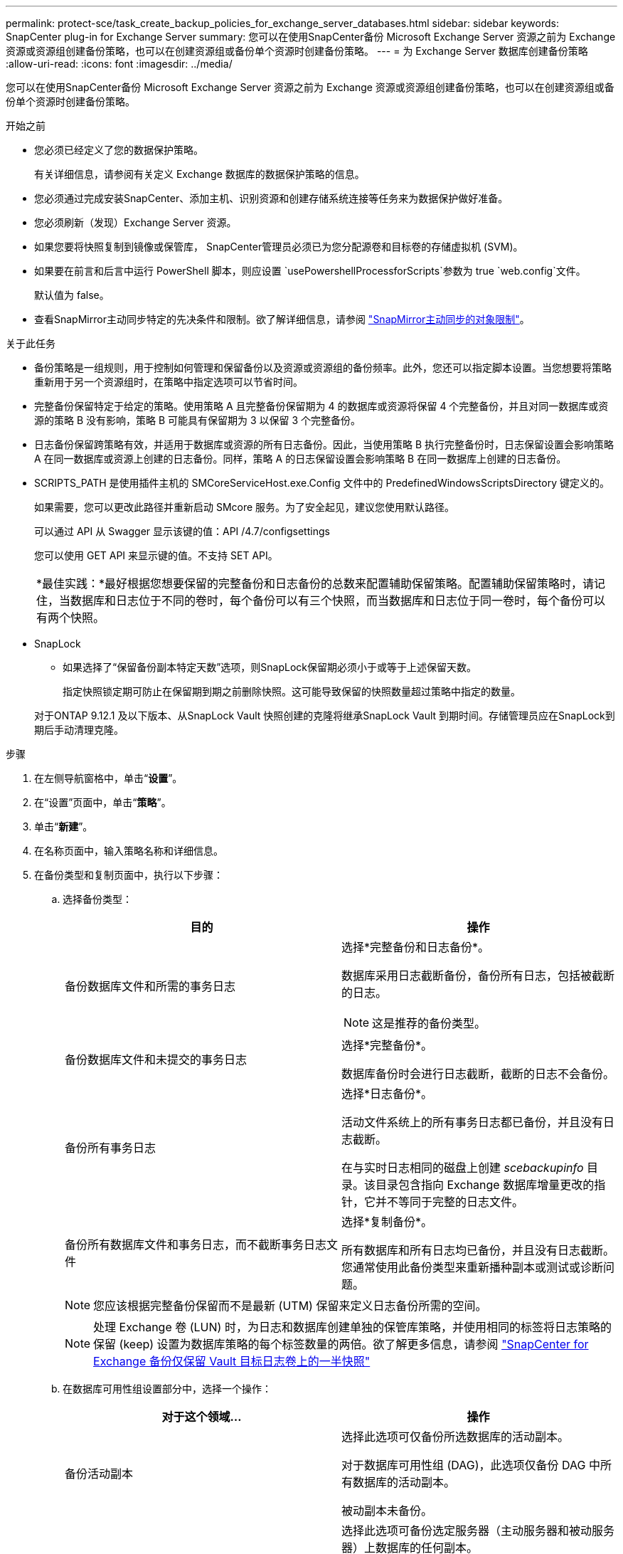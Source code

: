 ---
permalink: protect-sce/task_create_backup_policies_for_exchange_server_databases.html 
sidebar: sidebar 
keywords: SnapCenter plug-in for Exchange Server 
summary: 您可以在使用SnapCenter备份 Microsoft Exchange Server 资源之前为 Exchange 资源或资源组创建备份策略，也可以在创建资源组或备份单个资源时创建备份策略。 
---
= 为 Exchange Server 数据库创建备份策略
:allow-uri-read: 
:icons: font
:imagesdir: ../media/


[role="lead"]
您可以在使用SnapCenter备份 Microsoft Exchange Server 资源之前为 Exchange 资源或资源组创建备份策略，也可以在创建资源组或备份单个资源时创建备份策略。

.开始之前
* 您必须已经定义了您的数据保护策略。
+
有关详细信息，请参阅有关定义 Exchange 数据库的数据保护策略的信息。

* 您必须通过完成安装SnapCenter、添加主机、识别资源和创建存储系统连接等任务来为数据保护做好准备。
* 您必须刷新（发现）Exchange Server 资源。
* 如果您要将快照复制到镜像或保管库， SnapCenter管理员必须已为您分配源卷和目标卷的存储虚拟机 (SVM)。
* 如果要在前言和后言中运行 PowerShell 脚本，则应设置 `usePowershellProcessforScripts`参数为 true `web.config`文件。
+
默认值为 false。

* 查看SnapMirror主动同步特定的先决条件和限制。欲了解详细信息，请参阅 https://docs.netapp.com/us-en/ontap/smbc/considerations-limits.html#volumes["SnapMirror主动同步的对象限制"]。


.关于此任务
* 备份策略是一组规则，用于控制如何管理和保留备份以及资源或资源组的备份频率。此外，您还可以指定脚本设置。当您想要将策略重新用于另一个资源组时，在策略中指定选项可以节省时间。
* 完整备份保留特定于给定的策略。使用策略 A 且完整备份保留期为 4 的数据库或资源将保留 4 个完整备份，并且对同一数据库或资源的策略 B 没有影响，策略 B 可能具有保留期为 3 以保留 3 个完整备份。
* 日志备份保留跨策略有效，并适用于数据库或资源的所有日志备份。因此，当使用策略 B 执行完整备份时，日志保留设置会影响策略 A 在同一数据库或资源上创建的日志备份。同样，策略 A 的日志保留设置会影响策略 B 在同一数据库上创建的日志备份。
* SCRIPTS_PATH 是使用插件主机的 SMCoreServiceHost.exe.Config 文件中的 PredefinedWindowsScriptsDirectory 键定义的。
+
如果需要，您可以更改此路径并重新启动 SMcore 服务。为了安全起见，建议您使用默认路径。

+
可以通过 API 从 Swagger 显示该键的值：API /4.7/configsettings

+
您可以使用 GET API 来显示键的值。不支持 SET API。

+
|===


| *最佳实践：*最好根据您想要保留的完整备份和日志备份的总数来配置辅助保留策略。配置辅助保留策略时，请记住，当数据库和日志位于不同的卷时，每个备份可以有三个快照，而当数据库和日志位于同一卷时，每个备份可以有两个快照。 
|===
* SnapLock
+
** 如果选择了“保留备份副本特定天数”选项，则SnapLock保留期必须小于或等于上述保留天数。
+
指定快照锁定期可防止在保留期到期之前删除快照。这可能导致保留的快照数量超过策略中指定的数量。

+
对于ONTAP 9.12.1 及以下版本、从SnapLock Vault 快照创建的克隆将继承SnapLock Vault 到期时间。存储管理员应在SnapLock到期后手动清理克隆。





.步骤
. 在左侧导航窗格中，单击“*设置*”。
. 在“设置”页面中，单击“*策略*”。
. 单击“*新建*”。
. 在名称页面中，输入策略名称和详细信息。
. 在备份类型和复制页面中，执行以下步骤：
+
.. 选择备份类型：
+
|===
| 目的 | 操作 


 a| 
备份数据库文件和所需的事务日志
 a| 
选择*完整备份和日志备份*。

数据库采用日志截断备份，备份所有日志，包括被截断的日志。


NOTE: 这是推荐的备份类型。



 a| 
备份数据库文件和未提交的事务日志
 a| 
选择*完整备份*。

数据库备份时会进行日志截断，截断的日志不会备份。



 a| 
备份所有事务日志
 a| 
选择*日志备份*。

活动文件系统上的所有事务日志都已备份，并且没有日志截断。

在与实时日志相同的磁盘上创建 _scebackupinfo_ 目录。该目录包含指向 Exchange 数据库增量更改的指针，它并不等同于完整的日志文件。



 a| 
备份所有数据库文件和事务日志，而不截断事务日志文件
 a| 
选择*复制备份*。

所有数据库和所有日志均已备份，并且没有日志截断。您通常使用此备份类型来重新播种副本或测试或诊断问题。

|===
+

NOTE: 您应该根据完整备份保留而不是最新 (UTM) 保留来定义日志备份所需的空间。

+

NOTE: 处理 Exchange 卷 (LUN) 时，为日志和数据库创建单独的保管库策略，并使用相同的标签将日志策略的保留 (keep) 设置为数据库策略的每个标签数量的两倍。欲了解更多信息，请参阅 https://kb.netapp.com/Advice_and_Troubleshooting/Data_Protection_and_Security/SnapCenter/SnapCenter_for_Exchange_Backups_only_keep_half_the_Snapshots_on_the_Vault_destination_log_volume["SnapCenter for Exchange 备份仅保留 Vault 目标日志卷上的一半快照"^]

.. 在数据库可用性组设置部分中，选择一个操作：
+
|===
| 对于这个领域... | 操作 


 a| 
备份活动副本
 a| 
选择此选项可仅备份所选数据库的活动副本。

对于数据库可用性组 (DAG)，此选项仅备份 DAG 中所有数据库的活动副本。

被动副本未备份。



 a| 
在创建备份作业时选择的服务器上备份副本
 a| 
选择此选项可备份选定服务器（主动服务器和被动服务器）上数据库的任何副本。

对于 DAG，此选项将备份选定服务器上所有数据库的主动副本和被动副本。

|===
+

NOTE: 在集群配置中，备份根据策略中设置的保留设置保留在集群的每个节点上。如果集群的所有者节点发生变化，则会保留前一个所有者节点的备份。保留仅适用于节点级别。

.. 在“计划频率”部分中，选择一种或多种频率类型：*按需*、*每小时*、*每天*、*每周*和*每月*。
+

NOTE: 您可以在创建资源组时指定备份操作的计划（开始日期、结束日期）。这使您能够创建共享相同策略和备份频率的资源组，但允许您为每个策略分配不同的备份计划。

+

NOTE: 如果您已安排在凌晨 2:00，则夏令时 (DST) 期间不会触发该计划。

.. 选择策略标签。
+

NOTE: 您可以为远程复制的主快照分配SnapMirror标签，从而允许主快照将快照复制操作从SnapCenter卸载到ONTAP二级系统。无需在策略页面中启用SnapMirror或SnapVault选项即可完成此操作。

.. 在“选择辅助复制选项”部分中，选择以下一个或两个辅助复制选项：
+
|===
| 对于这个领域... | 操作 


 a| 
创建本地快照后更新SnapMirror
 a| 
选择此选项可在另一个卷上保留备份集的镜像副本（SnapMirror）。

在二次复制期间， SnapLock到期时间会加载主SnapLock到期时间。

应为SnapMirror主动同步启用此选项。


IMPORTANT: 如果为 Exchange ONTAP卷设置了SnapMirror主动同步，则无法使用仅主策略。 SnapCenter不允许这样做。您应该启用“镜像”选项。

单击拓扑页面中的“*刷新*”按钮可刷新从ONTAP检索到的辅助和主SnapLock到期时间。

看link:../protect-sce/task_view_exchange_backups_in_the_topology_page.html["在拓扑页面中查看 Exchange 备份"] 。



 a| 
创建本地快照后更新SnapVault
 a| 
选择此选项可执行磁盘到磁盘的备份复制。



 a| 
错误重试次数
 a| 
输入进程停止之前应发生的复制尝试次数。

|===
+

NOTE: 您应该在ONTAP中为二级存储配置SnapMirror保留策略，以避免达到二级存储上快照的最大限制。



. 在保留页面中，配置保留设置。
+
显示的选项取决于您之前选择的备份类型和频率类型。

+

NOTE: 最大保留值为 1018。如果保留设置的值高于底层ONTAP版本支持的值，则备份将失败。

+

IMPORTANT: 如果您计划启用SnapVault复制，则必须将保留计数设置为 2 或更高。如果将保留计数设置为 1，则保留操作可能会失败，因为第一个快照是SnapVault关系的参考快照，直到较新的快照复制到目标。

+
.. 在“日志备份保留设置”部分中，选择下列选项之一：
+
|===
| 目的 | 操作 


 a| 
仅保留特定数量的日志备份
 a| 
选择*保留日志的完整备份数*，并指定您想要最新恢复的完整备份数。

最新 (UTM) 保留适用于通过完整或日志备份创建的日志备份。例如，如果将 UTM 保留设置配置为保留最近 5 次完整备份的日志备份，则会保留最近 5 次完整备份的日志备份。

作为完整和日志备份的一部分创建的日志文件夹将作为 UTM 的一部分自动删除。您不能手动删除日志文件夹。例如，如果完整或完整和日志备份的保留设置设为 1 个月，而 UTM 保留设置为 10 天，则作为这些备份的一部分创建的日志文件夹将根据 UTM 删除。因此，只有 10 天的日志文件夹会存在，所有其他备份都标记为时间点恢复。

如果您不想执行最新恢复，可以将 UTM 保留值设置为 0。这将启用时间点恢复操作。

*最佳实践：*最好该设置必须等于完整备份保留设置部分中的总快照（完整备份）的设置。这可确保每次完整备份时都保留日志文件。



 a| 
将备份副本保留特定天数
 a| 
选择“保留最后的日志备份”选项，并指定保留日志备份副本的天数。

日志备份最多保留完整备份的天数。



 a| 
快照锁定期
 a| 
选择*Snapshot 副本锁定期限*，并选择天、月或年。

SnapLock保留期应少于 100 年。

|===
+
如果您选择“*日志备份*”作为备份类型，则日志备份将作为完整备份的最新保留设置的一部分保留。

.. 在完整备份保留设置部分中，为按需备份选择以下选项之一，然后为完整备份选择一项：
+
|===
| 对于这个领域... | 操作 


 a| 
仅保留特定数量的快照
 a| 
如果要指定要保留的完整备份数量，请选择*要保留的 Snapshot 副本总数*选项，并指定要保留的快照（完整备份）数量。

如果完整备份的数量超过指定数量，则会删除超过指定数量的完整备份，并首先删除最旧的副本。



 a| 
保留完整备份特定天数
 a| 
选择“保留快照副本”选项，并指定保留快照（完整备份）的天数。



 a| 
主快照锁定期
 a| 
选择*主快照副本锁定期限*，并选择天、月或年。

SnapLock保留期应少于 100 年。



 a| 
二级快照锁定期
 a| 
选择*次快照副本锁定期限*，并选择天、月或年。

|===
+
如果 DAG 配置中的主机上有一个仅具有日志备份而没有完整备份的数据库，则日志备份将通过以下方式保留：

+
*** 默认情况下， SnapCenter会在 DAG 中的所有其他主机中查找此数据库的最早完整备份，并删除在完整备份之前在此主机上进行的所有日志备份。
*** 您可以通过在 _C:\Program Files\ NetApp\ SnapCenter WebApp\web.config_ 文件中添加键 *MaxLogBackupOnlyCountWithoutFullBackup* 来覆盖仅具有日志备份的 DAG 中主机上的数据库的上述默认保留行为。
+
 <add key="MaxLogBackupOnlyCountWithoutFullBackup" value="10">
+
在示例中，值 10 表示您在主机上保留最多 10 个日志备份。





. 在脚本页面中，分别输入应在备份操作之前或之后运行的前置脚本或后置脚本的路径和参数。
+
** 预设备份参数包括“$Database”和“$ServerInstance”。
** Postscript 备份参数包括“$Database”、“$ServerInstance”、“$BackupName”、“$LogDirectory”和“$LogSnapshot”。
+
您可以运行脚本来更新 SNMP 陷阱、自动发出警报、发送日志等。

+

NOTE: 前言或后记路径不应包含驱动器或共享。该路径应相对于 SCRIPTS_PATH。



. 查看摘要，然后单击“*完成*”。

